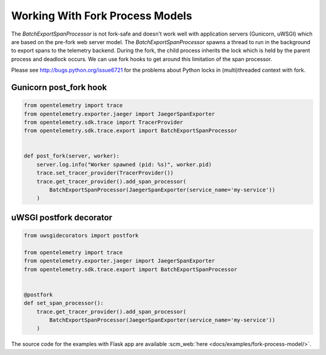 Working With Fork Process Models
================================

The `BatchExportSpanProcessor` is not fork-safe and doesn't work well with application servers
(Gunicorn, uWSGI) which are based on the pre-fork web server model. The `BatchExportSpanProcessor`
spawns a thread to run in the background to export spans to the telemetry backend. During the fork, the child
process inherits the lock which is held by the parent process and deadlock occurs. We can use fork hooks to
get around this limitation of the span processor.

Please see http://bugs.python.org/issue6721 for the problems about Python locks in (multi)threaded
context with fork.

Gunicorn post_fork hook
-----------------------

.. code-block:: python

    from opentelemetry import trace
    from opentelemetry.exporter.jaeger import JaegerSpanExporter
    from opentelemetry.sdk.trace import TracerProvider
    from opentelemetry.sdk.trace.export import BatchExportSpanProcessor


    def post_fork(server, worker):
        server.log.info("Worker spawned (pid: %s)", worker.pid)
        trace.set_tracer_provider(TracerProvider())
        trace.get_tracer_provider().add_span_processor(
            BatchExportSpanProcessor(JaegerSpanExporter(service_name='my-service'))
        )


uWSGI postfork decorator
------------------------

.. code-block:: python

    from uwsgidecorators import postfork

    from opentelemetry import trace
    from opentelemetry.exporter.jaeger import JaegerSpanExporter
    from opentelemetry.sdk.trace.export import BatchExportSpanProcessor


    @postfork
    def set_span_processor():
        trace.get_tracer_provider().add_span_processor(
            BatchExportSpanProcessor(JaegerSpanExporter(service_name='my-service'))
        )


The source code for the examples with Flask app are available :scm_web:`here <docs/examples/fork-process-model/>`.
